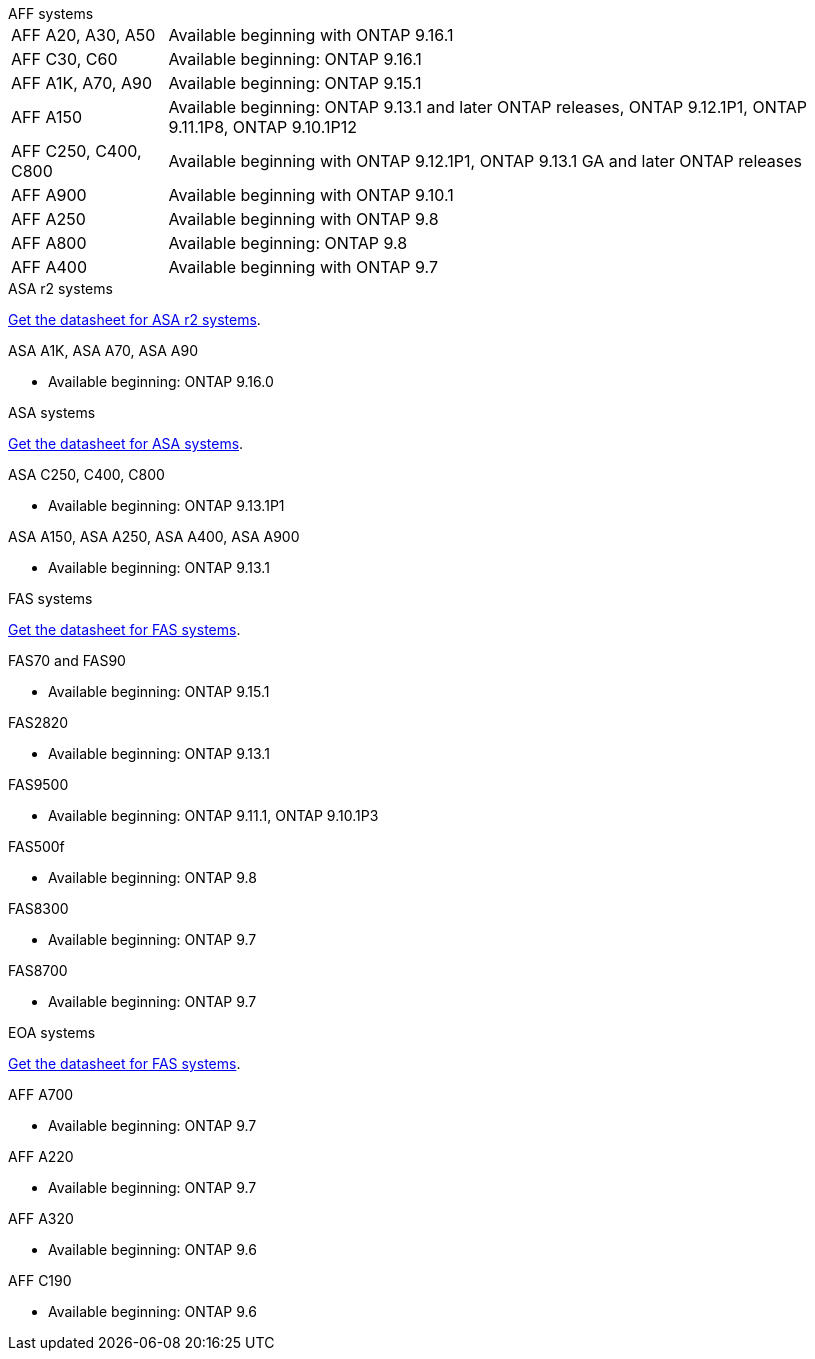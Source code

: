
// start tabbed area

[role="tabbed-block"]
====

.AFF systems
--
[horizontal]
AFF A20, A30, A50:: 
Available beginning with ONTAP 9.16.1

AFF C30, C60:: Available beginning: ONTAP 9.16.1

AFF A1K, A70, A90:: Available beginning: ONTAP 9.15.1

AFF A150:: Available beginning: ONTAP 9.13.1 and later ONTAP releases, ONTAP 9.12.1P1, ONTAP 9.11.1P8, ONTAP 9.10.1P12

AFF C250, C400, C800:: 
Available beginning with ONTAP 9.12.1P1, ONTAP 9.13.1 GA and later ONTAP releases

AFF A900:: Available beginning with ONTAP 9.10.1

AFF A250:: Available beginning with ONTAP 9.8

AFF A800:: Available beginning: ONTAP 9.8

AFF A400:: Available beginning with ONTAP 9.7

--


.ASA r2 systems
--
link:https://www.netapp.com/data-storage/all-flash-san-storage-array[Get the datasheet for ASA r2 systems].

.ASA A1K, ASA A70, ASA A90
* Available beginning: ONTAP 9.16.0


--

.ASA systems
--
link:https://www.netapp.com/data-storage/all-flash-san-storage-array[Get the datasheet for ASA systems].

.ASA C250, C400, C800
* Available beginning: ONTAP 9.13.1P1

.ASA A150, ASA A250, ASA A400, ASA A900
* Available beginning: ONTAP 9.13.1
--

.FAS systems
--
link:https://www.netapp.com/pdf.html?item=/media/7819-ds-4020.pdf[Get the datasheet for FAS systems].

.FAS70 and FAS90
* Available beginning: ONTAP 9.15.1

.FAS2820
* Available beginning: ONTAP 9.13.1

.FAS9500
* Available beginning: ONTAP 9.11.1, ONTAP 9.10.1P3

.FAS500f
* Available beginning: ONTAP 9.8

.FAS8300
* Available beginning: ONTAP 9.7

.FAS8700
* Available beginning: ONTAP 9.7

--

.EOA systems
--
link:https://www.netapp.com/pdf.html?item=/media/7819-ds-4020.pdf[Get the datasheet for FAS systems].

.AFF A700
* Available beginning: ONTAP 9.7


.AFF A220
* Available beginning: ONTAP 9.7

.AFF A320
* Available beginning: ONTAP 9.6


.AFF C190
* Available beginning: ONTAP 9.6


--
====

// end tabbed area







